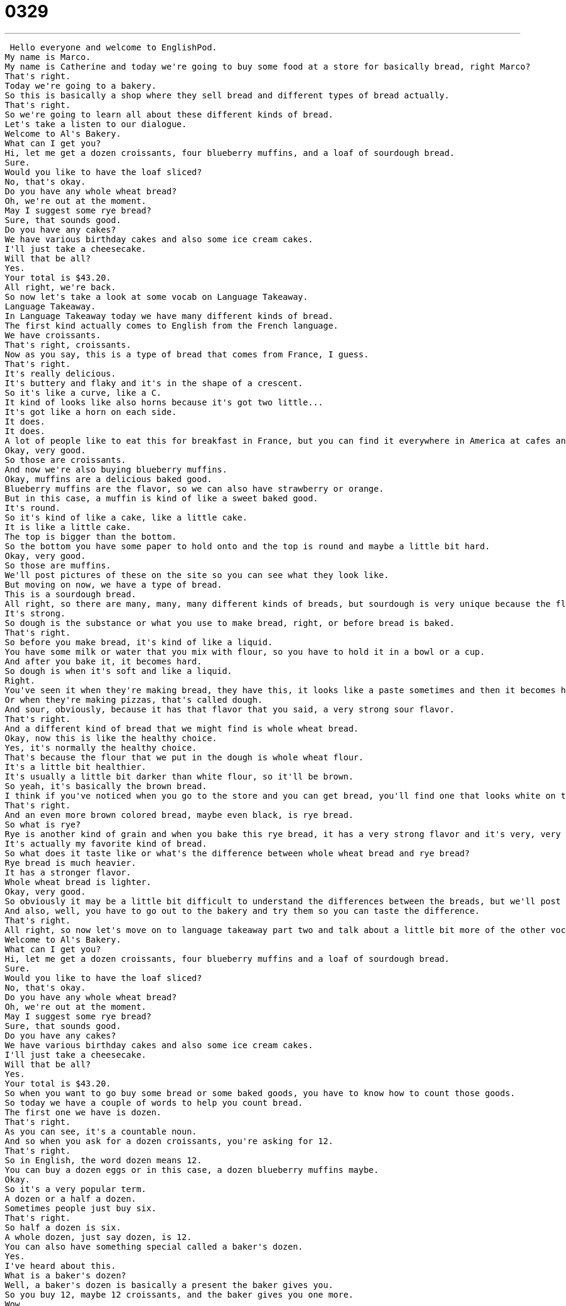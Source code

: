 = 0329
:toc: left
:toclevels: 3
:sectnums:
:stylesheet: ../../../../myAdocCss.css

'''


 Hello everyone and welcome to EnglishPod.
My name is Marco.
My name is Catherine and today we're going to buy some food at a store for basically bread, right Marco?
That's right.
Today we're going to a bakery.
So this is basically a shop where they sell bread and different types of bread actually.
That's right.
So we're going to learn all about these different kinds of bread.
Let's take a listen to our dialogue.
Welcome to Al's Bakery.
What can I get you?
Hi, let me get a dozen croissants, four blueberry muffins, and a loaf of sourdough bread.
Sure.
Would you like to have the loaf sliced?
No, that's okay.
Do you have any whole wheat bread?
Oh, we're out at the moment.
May I suggest some rye bread?
Sure, that sounds good.
Do you have any cakes?
We have various birthday cakes and also some ice cream cakes.
I'll just take a cheesecake.
Will that be all?
Yes.
Your total is $43.20.
All right, we're back.
So now let's take a look at some vocab on Language Takeaway.
Language Takeaway.
In Language Takeaway today we have many different kinds of bread.
The first kind actually comes to English from the French language.
We have croissants.
That's right, croissants.
Now as you say, this is a type of bread that comes from France, I guess.
That's right.
It's really delicious.
It's buttery and flaky and it's in the shape of a crescent.
So it's like a curve, like a C.
It kind of looks like also horns because it's got two little...
It's got like a horn on each side.
It does.
It does.
A lot of people like to eat this for breakfast in France, but you can find it everywhere in America at cafes and bakeries.
Okay, very good.
So those are croissants.
And now we're also buying blueberry muffins.
Okay, muffins are a delicious baked good.
Blueberry muffins are the flavor, so we can also have strawberry or orange.
But in this case, a muffin is kind of like a sweet baked good.
It's round.
So it's kind of like a cake, like a little cake.
It is like a little cake.
The top is bigger than the bottom.
So the bottom you have some paper to hold onto and the top is round and maybe a little bit hard.
Okay, very good.
So those are muffins.
We'll post pictures of these on the site so you can see what they look like.
But moving on now, we have a type of bread.
This is a sourdough bread.
All right, so there are many, many, many different kinds of breads, but sourdough is very unique because the flavor is a little bit sour.
It's strong.
So dough is the substance or what you use to make bread, right, or before bread is baked.
That's right.
So before you make bread, it's kind of like a liquid.
You have some milk or water that you mix with flour, so you have to hold it in a bowl or a cup.
And after you bake it, it becomes hard.
So dough is when it's soft and like a liquid.
Right.
You've seen it when they're making bread, they have this, it looks like a paste sometimes and then it becomes hard.
Or when they're making pizzas, that's called dough.
And sour, obviously, because it has that flavor that you said, a very strong sour flavor.
That's right.
And a different kind of bread that we might find is whole wheat bread.
Okay, now this is like the healthy choice.
Yes, it's normally the healthy choice.
That's because the flour that we put in the dough is whole wheat flour.
It's a little bit healthier.
It's usually a little bit darker than white flour, so it'll be brown.
So yeah, it's basically the brown bread.
I think if you've noticed when you go to the store and you can get bread, you'll find one that looks white on the inside and this one actually looks brown on the inside.
That's right.
And an even more brown colored bread, maybe even black, is rye bread.
So what is rye?
Rye is another kind of grain and when you bake this rye bread, it has a very strong flavor and it's very, very dark, almost black.
It's actually my favorite kind of bread.
So what does it taste like or what's the difference between whole wheat bread and rye bread?
Rye bread is much heavier.
It has a stronger flavor.
Whole wheat bread is lighter.
Okay, very good.
So obviously it may be a little bit difficult to understand the differences between the breads, but we'll post pictures on the site so you can see them.
And also, well, you have to go out to the bakery and try them so you can taste the difference.
That's right.
All right, so now let's move on to language takeaway part two and talk about a little bit more of the other vocab found in this lesson.
Welcome to Al's Bakery.
What can I get you?
Hi, let me get a dozen croissants, four blueberry muffins and a loaf of sourdough bread.
Sure.
Would you like to have the loaf sliced?
No, that's okay.
Do you have any whole wheat bread?
Oh, we're out at the moment.
May I suggest some rye bread?
Sure, that sounds good.
Do you have any cakes?
We have various birthday cakes and also some ice cream cakes.
I'll just take a cheesecake.
Will that be all?
Yes.
Your total is $43.20.
So when you want to go buy some bread or some baked goods, you have to know how to count those goods.
So today we have a couple of words to help you count bread.
The first one we have is dozen.
That's right.
As you can see, it's a countable noun.
And so when you ask for a dozen croissants, you're asking for 12.
That's right.
So in English, the word dozen means 12.
You can buy a dozen eggs or in this case, a dozen blueberry muffins maybe.
Okay.
So it's a very popular term.
A dozen or a half a dozen.
Sometimes people just buy six.
That's right.
So half a dozen is six.
A whole dozen, just say dozen, is 12.
You can also have something special called a baker's dozen.
Yes.
I've heard about this.
What is a baker's dozen?
Well, a baker's dozen is basically a present the baker gives you.
So you buy 12, maybe 12 croissants, and the baker gives you one more.
Wow.
So you get 13.
Yes.
A baker's dozen is 13.
But do you ask for a baker's dozen or does the baker say, I'm going to give you the baker's dozen?
I don't think I've ever asked for it.
I think when I've bought bagels and they give me, I say, I want a dozen bagels, they give me a baker's dozen.
They give me 13.
Oh, okay.
So when you're buying bread, now obviously you don't really buy a dozen sourdough breads.
You buy a dozen loaves of sourdough bread.
So the countable noun here is a loaf of bread.
One loaf, two loaves.
Now this is very interesting because in English we don't have that many counting words, measure words.
Right.
But for bread, we do actually have this special word.
So you can say, I would like two loaves of sourdough bread.
Okay.
So a loaf or loaves in the plural, what is it exactly?
It's one big piece.
So for example, you have maybe one little piece of bread.
It's called a slice.
That's what you eat.
But when you buy the bread, you have many, many, many slices together before you cut the bread.
That's called a loaf.
Very good.
So actually this is the reason why the baker or the person attending the shop asked if he would like to have the loaf sliced.
Would you like the loaf sliced?
That means, would you like us to cut pieces of bread from this loaf?
Because sliced bread is how you eat it.
Right, exactly.
You don't really take a whole loaf of bread and start eating it like that.
Like an animal.
No, you cut it into slices.
And so sliced bread we say is one option.
You can also have unsliced, which means when you go home, you cut it yourself.
So this is a very particular word as well because you have the adjective to have a sliced bread.
Right?
You also have the verb to slice the bread.
That means to cut it into slices.
And of course you have the noun slices of bread.
So you have the individual pieces.
So it can be a verb, an adjective, and a noun.
That's right.
So it can be a little confusing, but I recommend you all check out the website and practice a little bit in the comments section.
Alright, good.
So let's take a listen to the dialogue one last time.
Welcome to Al's Bakery.
What can I get you?
Hi, let me get a dozen croissants, four blueberry muffins, and a loaf of sourdough bread.
Sure.
Would you like to have the loaf sliced?
No, that's okay.
Do you have any whole wheat bread?
Oh, we're out at the moment.
May I suggest some rye bread?
Sure, that sounds good.
Do you have any cakes?
We have various birthday cakes and also some ice cream cakes.
I'll just take a cheesecake.
Will that be all?
Yes.
The total is $43.20.
Alright, so speaking about breads, now there is some particular ingredients that we don't mention in the dialogue, obviously, but they're worth mentioning.
What is the one main characteristic that most breads have?
Yeast.
Yeast, that's right.
Y-E-A-S-T, yeast.
Yeast is actually alive.
It's an animal.
It's like a bacteria.
That's right.
You wonder why are some breads flat and why are some breads big, poofy, large?
Well, yeast is why.
Basically, you can't have a big, poofy bread, a big, large, tall bread, unless you have this yeast.
So, yeast is what makes the bread rise.
Yes.
And we also mentioned flour, which is basically just a powder made out of some type of grain, usually.
Yeah, usually it's made out of wheat.
Obviously, whole wheat is a little bit different from the white flour, which would be different processed wheat.
But we also have different things that you can even have rice flour.
Right, corn flour.
Corn flour, so corn bread would be, of course, yellow because corn is yellow.
Now, so you can hear that we say the word flour, like a rose is a flower, but it's actually spelled different.
F-L-O-U-R, flour.
So there's two different things.
There's flowers in your garden, and there's flour, F-L-O-U-R, which is something you can cook with.
That's right.
These are called homophones, so they basically have the same pronunciation, but very different spellings.
And very different meanings.
Exactly.
So, a very interesting lesson for us today.
Go out, get some bread, try some of these if you have them available, but also come to the questions and comments section and tell us about maybe your local bread.
I know that many countries around the world have very specific types of bread.
Write some names down for us, send us your pictures, and we'll see you on the website.
Alright, bye guys.
Bye. +
